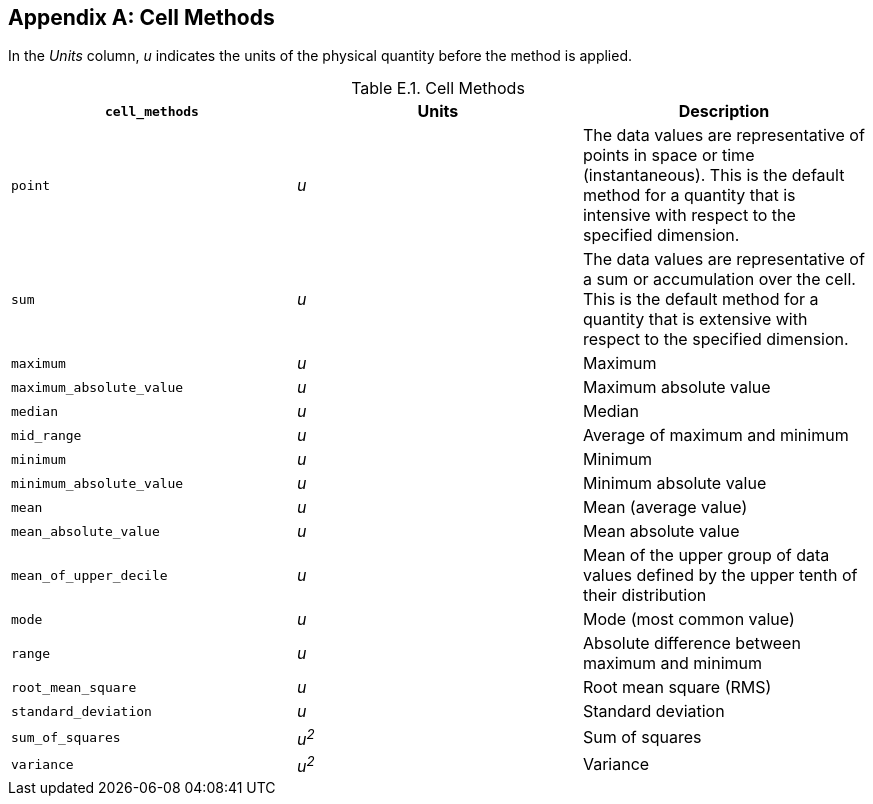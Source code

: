 
[[appendix-cell-methods, Appendix E, Cell Methods]]

[appendix]
== Cell Methods

In the __Units__ column, __u__ indicates the units of the physical quantity before the method is applied.

[[table-cell-methods]]
.Cell Methods
[options="header",cols="3",caption="Table E.1. "]
|===============
| **`cell_methods`** | Units | Description

| `point` | __u__
| The data values are representative of points in space or time (instantaneous). This is the default method for a quantity that is intensive with respect to the specified dimension.

| `sum` | __u__
| The data values are representative of a sum or accumulation over the cell. This is the default method for a quantity that is extensive with respect to the specified dimension.


| `maximum` | __u__ | Maximum

| `maximum_absolute_value` | __u__ | Maximum absolute value

| `median` | __u__ | Median

| `mid_range` | __u__ | Average of maximum and minimum

| `minimum` | __u__ | Minimum

| `minimum_absolute_value` | __u__ | Minimum absolute value

| `mean` | __u__ | Mean (average value)

| `mean_absolute_value` | __u__ | Mean absolute value

| `mean_of_upper_decile` | __u__ | Mean of the upper group of data values defined by the upper tenth of their distribution 

| `mode` | __u__ | Mode (most common value)

| `range` | __u__ | Absolute difference between maximum and minimum

| `root_mean_square` | __u__ | Root mean square (RMS)

| `standard_deviation` | __u__ | Standard deviation

| `sum_of_squares` | __u^2^__ | Sum of squares

| `variance` | __u^2^__ | Variance
|===============



